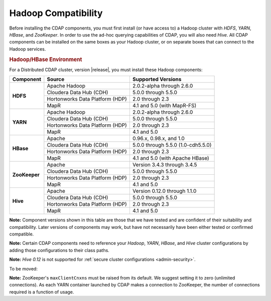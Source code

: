 .. meta::
    :author: Cask Data, Inc.
    :copyright: Copyright © 2014-2015 Cask Data, Inc.

.. _admin-manual-hadoop-compatibility-matrix:

====================
Hadoop Compatibility
====================

Before installing the CDAP components, you must first install (or have access to) a Hadoop
cluster with *HDFS*, *YARN*, *HBase*, and *ZooKeeper*. In order to use the ad-hoc querying
capabilities of CDAP, you will also need *Hive*. All CDAP components can be installed on
the same boxes as your Hadoop cluster, or on separate boxes that can connect to the Hadoop
services.

.. rubric:: Hadoop/HBase Environment

For a Distributed CDAP cluster, version |release|, you must install these Hadoop components:

+---------------+---------------------------------+---------------------------------------+
| Component     | Source                          | Supported Versions                    |
+===============+=================================+=======================================+
| **HDFS**      | Apache Hadoop                   | 2.0.2-alpha through 2.6.0             |
+               +---------------------------------+---------------------------------------+
|               | Cloudera Data Hub (CDH)         | 5.0.0 through 5.5.0                   |
+               +---------------------------------+---------------------------------------+
|               | Hortonworks Data Platform (HDP) | 2.0 through 2.3                       |
+               +---------------------------------+---------------------------------------+
|               | MapR                            | 4.1 and 5.0 (with MapR-FS)            |
+---------------+---------------------------------+---------------------------------------+
| **YARN**      | Apache Hadoop                   | 2.0.2-alpha through 2.6.0             |
+               +---------------------------------+---------------------------------------+
|               | Cloudera Data Hub (CDH)         | 5.0.0 through 5.5.0                   |
+               +---------------------------------+---------------------------------------+
|               | Hortonworks Data Platform (HDP) | 2.0 through 2.3                       |
+               +---------------------------------+---------------------------------------+
|               | MapR                            | 4.1 and 5.0                           |
+---------------+---------------------------------+---------------------------------------+
| **HBase**     | Apache                          | 0.96.x, 0.98.x, and 1.0               |
+               +---------------------------------+---------------------------------------+
|               | Cloudera Data Hub (CDH)         | 5.0.0 through 5.5.0 (1.0-cdh5.5.0)    |
+               +---------------------------------+---------------------------------------+
|               | Hortonworks Data Platform (HDP) | 2.0 through 2.3                       |
+               +---------------------------------+---------------------------------------+
|               | MapR                            | 4.1 and 5.0 (with Apache HBase)       |
+---------------+---------------------------------+---------------------------------------+
| **ZooKeeper** | Apache                          | Version 3.4.3 through 3.4.5           |
+               +---------------------------------+---------------------------------------+
|               | Cloudera Data Hub (CDH)         | 5.0.0 through 5.5.0                   |
+               +---------------------------------+---------------------------------------+
|               | Hortonworks Data Platform (HDP) | 2.0 through 2.3                       |
+               +---------------------------------+---------------------------------------+
|               | MapR                            | 4.1 and 5.0                           |
+---------------+---------------------------------+---------------------------------------+
| **Hive**      | Apache                          | Version 0.12.0 through 1.1.0          |
+               +---------------------------------+---------------------------------------+
|               | Cloudera Data Hub (CDH)         | 5.0.0 through 5.5.0                   |
+               +---------------------------------+---------------------------------------+
|               | Hortonworks Data Platform (HDP) | 2.0 through 2.3                       |
+               +---------------------------------+---------------------------------------+
|               | MapR                            | 4.1 and 5.0                           |
+---------------+---------------------------------+---------------------------------------+

**Note:** Component versions shown in this table are those that we have tested and are
confident of their suitability and compatibility. Later versions of components may work,
but have not necessarily have been either tested or confirmed compatible.

**Note:** Certain CDAP components need to reference your *Hadoop*, *YARN*, *HBase*, and
*Hive* cluster configurations by adding those configurations to their class paths.

**Note:** *Hive 0.12* is not supported for :ref:`secure cluster configurations <admin-security>`.

To be moved:

**Note:** ZooKeeper's ``maxClientCnxns`` must be raised from its default.  We suggest setting it to zero
(unlimited connections). As each YARN container launched by CDAP makes a connection to ZooKeeper, 
the number of connections required is a function of usage.
